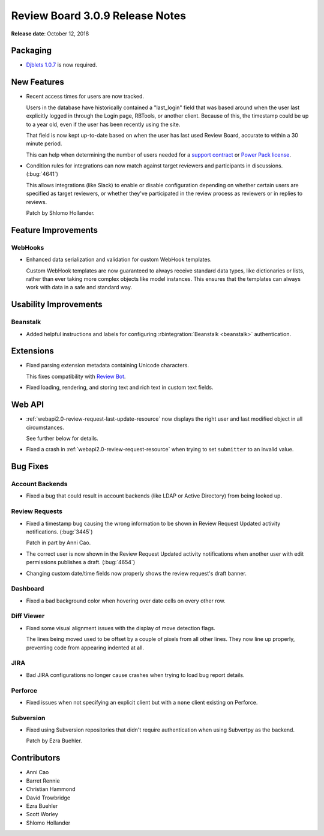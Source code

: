 .. default-intersphinx:: djblets1.0 rb3.0


================================
Review Board 3.0.9 Release Notes
================================

**Release date**: October 12, 2018


Packaging
=========

* `Djblets 1.0.7`_ is now required.


.. _Djblets 1.0.7:
   https://www.reviewboard.org/docs/releasenotes/djblets/1.0.7/


New Features
============

* Recent access times for users are now tracked.

  Users in the database have historically contained a "last_login" field that
  was based around when the user last explicitly logged in through the Login
  page, RBTools, or another client. Because of this, the timestamp could be up
  to a year old, even if the user has been recently using the site.

  That field is now kept up-to-date based on when the user has last used
  Review Board, accurate to within a 30 minute period.

  This can help when determining the number of users needed for a
  `support contract`_ or `Power Pack license`_.

* Condition rules for integrations can now match against target reviewers and
  participants in discussions. (:bug:`4641`)

  This allows integrations (like Slack) to enable or disable configuration
  depending on whether certain users are specified as target reviewers, or
  whether they've participated in the review process as reviewers or in
  replies to reviews.

  Patch by Shlomo Hollander.


.. _support contract: https://www.reviewboard.org/support/
.. _Power Pack license: https://www.reviewboard.org/powerpack/


Feature Improvements
====================

WebHooks
--------

* Enhanced data serialization and validation for custom WebHook templates.

  Custom WebHook templates are now guaranteed to always receive standard data
  types, like dictionaries or lists, rather than ever taking more complex
  objects like model instances. This ensures that the templates can always
  work with data in a safe and standard way.


Usability Improvements
======================

Beanstalk
---------

* Added helpful instructions and labels for configuring
  :rbintegration:`Beanstalk <beanstalk>` authentication.


Extensions
==========

* Fixed parsing extension metadata containing Unicode characters.

  This fixes compatibility with `Review Bot`_.

* Fixed loading, rendering, and storing text and rich text in custom text
  fields.


.. _Review Bot: https://www.reviewboard.org/downloads/reviewbot/


Web API
=======

* :ref:`webapi2.0-review-request-last-update-resource` now displays the right
  user and last modified object in all circumstances.

  See further below for details.

* Fixed a crash in :ref:`webapi2.0-review-request-resource` when trying to set
  ``submitter`` to an invalid value.


Bug Fixes
=========

Account Backends
----------------

* Fixed a bug that could result in account backends (like LDAP or Active
  Directory) from being looked up.


Review Requests
---------------

* Fixed a timestamp bug causing the wrong information to be shown in
  Review Request Updated activity notifications. (:bug:`3445`)

  Patch in part by Anni Cao.

* The correct user is now shown in the Review Request Updated activity
  notifications when another user with edit permissions publishes a
  draft. (:bug:`4654`)

* Changing custom date/time fields now properly shows the review request's
  draft banner.


Dashboard
---------

* Fixed a bad background color when hovering over date cells on every other
  row.


Diff Viewer
-----------

* Fixed some visual alignment issues with the display of move detection flags.

  The lines being moved used to be offset by a couple of pixels from all
  other lines. They now line up properly, preventing code from appearing
  indented at all.


JIRA
----

* Bad JIRA configurations no longer cause crashes when trying to load bug
  report details.


Perforce
--------

* Fixed issues when not specifying an explicit client but with a ``none``
  client existing on Perforce.


Subversion
----------

* Fixed using Subversion repositories that didn't require authentication
  when using Subvertpy as the backend.

  Patch by Ezra Buehler.


Contributors
============

* Anni Cao
* Barret Rennie
* Christian Hammond
* David Trowbridge
* Ezra Buehler
* Scott Worley
* Shlomo Hollander
